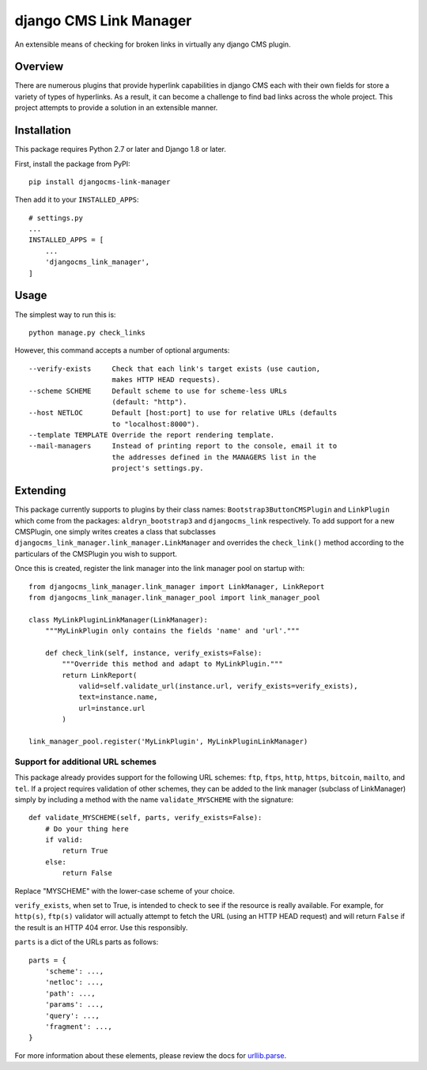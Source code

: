 =======================
django CMS Link Manager
=======================

.. image:: https://travis-ci.org/divio/djangocms-link-manager.svg?branch=master
    :target: https://travis-ci.org/divio/djangocms-link-manager

An extensible means of checking for broken links in virtually any
django CMS plugin.

--------
Overview
--------

There are numerous plugins that provide hyperlink capabilities in django CMS
each with their own fields for store a variety of types of hyperlinks. As a
result, it can become a challenge to find bad links across the whole project.
This project attempts to provide a solution in an extensible manner.

------------
Installation
------------

This package requires Python 2.7 or later and Django 1.8 or later.

First, install the package from PyPI: ::

    pip install djangocms-link-manager

Then add it to your ``INSTALLED_APPS``: ::

    # settings.py
    ...
    INSTALLED_APPS = [
        ...
        'djangocms_link_manager',
    ]

-----
Usage
-----

The simplest way to run this is: ::

    python manage.py check_links

However, this command accepts a number of optional arguments: ::

    --verify-exists     Check that each link's target exists (use caution,
                        makes HTTP HEAD requests).
    --scheme SCHEME     Default scheme to use for scheme-less URLs
                        (default: "http").
    --host NETLOC       Default [host:port] to use for relative URLs (defaults
                        to "localhost:8000").
    --template TEMPLATE Override the report rendering template.
    --mail-managers     Instead of printing report to the console, email it to
                        the addresses defined in the MANAGERS list in the
                        project's settings.py.


---------
Extending
---------

This package currently supports to plugins by their class names:
``Bootstrap3ButtonCMSPlugin`` and ``LinkPlugin`` which come from the packages:
``aldryn_bootstrap3`` and ``djangocms_link`` respectively. To add support for
a new CMSPlugin, one simply writes creates a class that subclasses
``djangocms_link_manager.link_manager.LinkManager`` and overrides the
``check_link()`` method according to the particulars of the CMSPlugin you wish
to support.

Once this is created, register the link manager into the link manager pool on
startup with: ::

    from djangocms_link_manager.link_manager import LinkManager, LinkReport
    from djangocms_link_manager.link_manager_pool import link_manager_pool

    class MyLinkPluginLinkManager(LinkManager):
        """MyLinkPlugin only contains the fields 'name' and 'url'."""

        def check_link(self, instance, verify_exists=False):
            """Override this method and adapt to MyLinkPlugin."""
            return LinkReport(
                valid=self.validate_url(instance.url, verify_exists=verify_exists),
                text=instance.name,
                url=instance.url
            )

    link_manager_pool.register('MyLinkPlugin', MyLinkPluginLinkManager)


Support for additional URL schemes
----------------------------------

This package already provides support for the following URL schemes: ``ftp``,
``ftps``, ``http``, ``https``, ``bitcoin``, ``mailto``, and ``tel``. If a project
requires validation of other schemes, they can be added to the link manager
(subclass of LinkManager) simply by including a method with the name
``validate_MYSCHEME`` with the signature: ::

    def validate_MYSCHEME(self, parts, verify_exists=False):
        # Do your thing here
        if valid:
            return True
        else:
            return False

Replace "MYSCHEME" with the lower-case scheme of your choice.

``verify_exists``, when set to True, is intended to check to see if the resource
is really available. For example, for ``http(s)``, ``ftp(s)`` validator will
actually attempt to fetch the URL (using an HTTP HEAD request) and will return
``False`` if the result is an HTTP 404 error. Use this responsibly.

``parts`` is a dict of the URLs parts as follows: ::

    parts = {
        'scheme': ...,
        'netloc': ...,
        'path': ...,
        'params': ...,
        'query': ...,
        'fragment': ...,
    }

For more information about these elements, please review the docs for
`urllib.parse <https://docs.python.org/3/library/urllib.html>`_.
